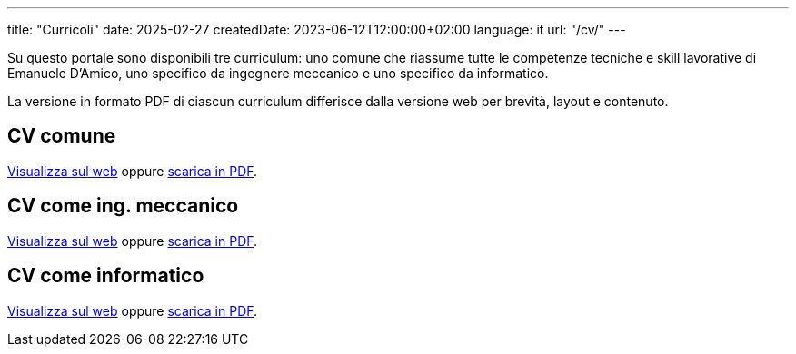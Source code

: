 ---
title: "Curricoli"
date: 2025-02-27
createdDate: 2023-06-12T12:00:00+02:00
language: it
url: "/cv/"
---

Su questo portale sono disponibili tre curriculum: uno comune che riassume tutte le competenze tecniche e skill lavorative di Emanuele D'Amico, uno specifico da ingegnere meccanico e uno specifico da informatico.

La versione in formato PDF di ciascun curriculum differisce dalla versione web per brevità, layout e contenuto.

== CV comune
link:/cv/comune/[Visualizza sul web] oppure link:/curriculum/comune.pdf[scarica in PDF^].

== CV come ing. meccanico
link:/cv/ingegnere/[Visualizza sul web] oppure link:/curriculum/MEC.pdf[scarica in PDF^].

== CV come informatico
link:/cv/informatico/[Visualizza sul web] oppure link:/curriculum/SYS.pdf[scarica in PDF^].
